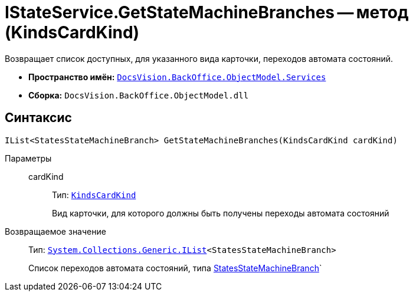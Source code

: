 = IStateService.GetStateMachineBranches -- метод (KindsCardKind)

Возвращает список доступных, для указанного вида карточки, переходов автомата состояний.

* *Пространство имён:* `xref:api/DocsVision/BackOffice/ObjectModel/Services/Services_NS.adoc[DocsVision.BackOffice.ObjectModel.Services]`
* *Сборка:* `DocsVision.BackOffice.ObjectModel.dll`

== Синтаксис

[source,csharp]
----
IList<StatesStateMachineBranch> GetStateMachineBranches(KindsCardKind cardKind)
----

Параметры::
cardKind:::
Тип: `xref:api/DocsVision/BackOffice/ObjectModel/KindsCardKind_CL.adoc[KindsCardKind]`
+
Вид карточки, для которого должны быть получены переходы автомата состояний

Возвращаемое значение::
Тип: `http://msdn.microsoft.com/ru-ru/library/5y536ey6.aspx[System.Collections.Generic.IList]<StatesStateMachineBranch>`
+
Список переходов автомата состояний, типа xref:api/DocsVision/BackOffice/ObjectModel/StatesStateMachineBranch_CL.adoc[StatesStateMachineBranch]`
